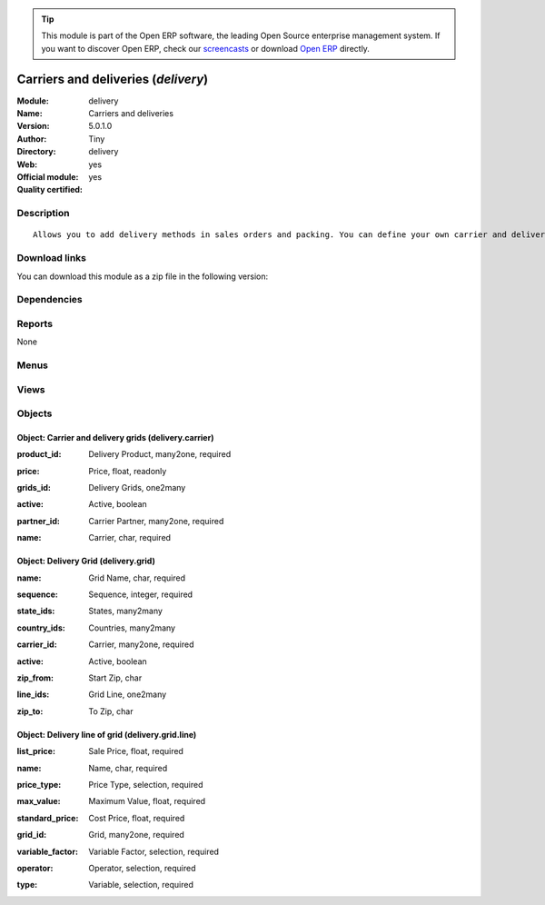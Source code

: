 
.. i18n: .. module:: delivery
.. i18n:     :synopsis: Carriers and deliveries (Official, Quality Certified)
.. i18n:     :noindex:
.. i18n: .. 

.. module:: delivery
    :synopsis: Carriers and deliveries (Official, Quality Certified)
    :noindex:
.. 

.. i18n: .. raw:: html
.. i18n: 
.. i18n:       <br />
.. i18n:     <link rel="stylesheet" href="../_static/hide_objects_in_sidebar.css" type="text/css" />

.. raw:: html

      <br />
    <link rel="stylesheet" href="../_static/hide_objects_in_sidebar.css" type="text/css" />

.. i18n: .. tip:: This module is part of the Open ERP software, the leading Open Source 
.. i18n:   enterprise management system. If you want to discover Open ERP, check our 
.. i18n:   `screencasts <http://openerp.tv>`_ or download 
.. i18n:   `Open ERP <http://openerp.com>`_ directly.

.. tip:: This module is part of the Open ERP software, the leading Open Source 
  enterprise management system. If you want to discover Open ERP, check our 
  `screencasts <http://openerp.tv>`_ or download 
  `Open ERP <http://openerp.com>`_ directly.

.. i18n: .. raw:: html
.. i18n: 
.. i18n:     <div class="js-kit-rating" title="" permalink="" standalone="yes" path="/delivery"></div>
.. i18n:     <script src="http://js-kit.com/ratings.js"></script>

.. raw:: html

    <div class="js-kit-rating" title="" permalink="" standalone="yes" path="/delivery"></div>
    <script src="http://js-kit.com/ratings.js"></script>

.. i18n: Carriers and deliveries (*delivery*)
.. i18n: ====================================
.. i18n: :Module: delivery
.. i18n: :Name: Carriers and deliveries
.. i18n: :Version: 5.0.1.0
.. i18n: :Author: Tiny
.. i18n: :Directory: delivery
.. i18n: :Web: 
.. i18n: :Official module: yes
.. i18n: :Quality certified: yes

Carriers and deliveries (*delivery*)
====================================
:Module: delivery
:Name: Carriers and deliveries
:Version: 5.0.1.0
:Author: Tiny
:Directory: delivery
:Web: 
:Official module: yes
:Quality certified: yes

.. i18n: Description
.. i18n: -----------

Description
-----------

.. i18n: ::
.. i18n: 
.. i18n:   Allows you to add delivery methods in sales orders and packing. You can define your own carrier and delivery grids for prices. When creating invoices from picking, Open ERP is able to add and compute the shipping line.

::

  Allows you to add delivery methods in sales orders and packing. You can define your own carrier and delivery grids for prices. When creating invoices from picking, Open ERP is able to add and compute the shipping line.

.. i18n: Download links
.. i18n: --------------

Download links
--------------

.. i18n: You can download this module as a zip file in the following version:

You can download this module as a zip file in the following version:

.. i18n:   * `4.2 <http://www.openerp.com/download/modules/4.2/delivery.zip>`_
.. i18n:   * `5.0 <http://www.openerp.com/download/modules/5.0/delivery.zip>`_
.. i18n:   * `trunk <http://www.openerp.com/download/modules/trunk/delivery.zip>`_

  * `4.2 <http://www.openerp.com/download/modules/4.2/delivery.zip>`_
  * `5.0 <http://www.openerp.com/download/modules/5.0/delivery.zip>`_
  * `trunk <http://www.openerp.com/download/modules/trunk/delivery.zip>`_

.. i18n: Dependencies
.. i18n: ------------

Dependencies
------------

.. i18n:  * :mod:`sale`
.. i18n:  * :mod:`purchase`
.. i18n:  * :mod:`stock`

 * :mod:`sale`
 * :mod:`purchase`
 * :mod:`stock`

.. i18n: Reports
.. i18n: -------

Reports
-------

.. i18n: None

None

.. i18n: Menus
.. i18n: -------

Menus
-------

.. i18n:  * Stock Management/Configuration/Delivery
.. i18n:  * Stock Management/Configuration/Delivery/Delivery Method
.. i18n:  * Stock Management/Configuration/Delivery/Delivery Pricelist
.. i18n:  * Stock Management/Outgoing Products/Packing to be invoiced
.. i18n:  * Stock Management/Incoming Products/Generate Draft Invoices On Receptions

 * Stock Management/Configuration/Delivery
 * Stock Management/Configuration/Delivery/Delivery Method
 * Stock Management/Configuration/Delivery/Delivery Pricelist
 * Stock Management/Outgoing Products/Packing to be invoiced
 * Stock Management/Incoming Products/Generate Draft Invoices On Receptions

.. i18n: Views
.. i18n: -----

Views
-----

.. i18n:  * delivery.carrier.tree (tree)
.. i18n:  * delivery.carrier.form (form)
.. i18n:  * delivery.grid.tree (tree)
.. i18n:  * delivery.grid.form (form)
.. i18n:  * delivery.grid.line.form (form)
.. i18n:  * delivery.grid.line.tree (tree)
.. i18n:  * \* INHERIT delivery.sale.order_withcarrier.form.view (form)
.. i18n:  * \* INHERIT delivery.stock.picking_withcarrier.out.form.view (form)
.. i18n:  * \* INHERIT delivery.stock.picking_withcarrier.delivery.form.view (form)
.. i18n:  * \* INHERIT res.partner.carrier.property.form.inherit (form)

 * delivery.carrier.tree (tree)
 * delivery.carrier.form (form)
 * delivery.grid.tree (tree)
 * delivery.grid.form (form)
 * delivery.grid.line.form (form)
 * delivery.grid.line.tree (tree)
 * \* INHERIT delivery.sale.order_withcarrier.form.view (form)
 * \* INHERIT delivery.stock.picking_withcarrier.out.form.view (form)
 * \* INHERIT delivery.stock.picking_withcarrier.delivery.form.view (form)
 * \* INHERIT res.partner.carrier.property.form.inherit (form)

.. i18n: Objects
.. i18n: -------

Objects
-------

.. i18n: Object: Carrier and delivery grids (delivery.carrier)
.. i18n: #####################################################

Object: Carrier and delivery grids (delivery.carrier)
#####################################################

.. i18n: :product_id: Delivery Product, many2one, required

:product_id: Delivery Product, many2one, required

.. i18n: :price: Price, float, readonly

:price: Price, float, readonly

.. i18n: :grids_id: Delivery Grids, one2many

:grids_id: Delivery Grids, one2many

.. i18n: :active: Active, boolean

:active: Active, boolean

.. i18n: :partner_id: Carrier Partner, many2one, required

:partner_id: Carrier Partner, many2one, required

.. i18n: :name: Carrier, char, required

:name: Carrier, char, required

.. i18n: Object: Delivery Grid (delivery.grid)
.. i18n: #####################################

Object: Delivery Grid (delivery.grid)
#####################################

.. i18n: :name: Grid Name, char, required

:name: Grid Name, char, required

.. i18n: :sequence: Sequence, integer, required

:sequence: Sequence, integer, required

.. i18n: :state_ids: States, many2many

:state_ids: States, many2many

.. i18n: :country_ids: Countries, many2many

:country_ids: Countries, many2many

.. i18n: :carrier_id: Carrier, many2one, required

:carrier_id: Carrier, many2one, required

.. i18n: :active: Active, boolean

:active: Active, boolean

.. i18n: :zip_from: Start Zip, char

:zip_from: Start Zip, char

.. i18n: :line_ids: Grid Line, one2many

:line_ids: Grid Line, one2many

.. i18n: :zip_to: To Zip, char

:zip_to: To Zip, char

.. i18n: Object: Delivery line of grid (delivery.grid.line)
.. i18n: ##################################################

Object: Delivery line of grid (delivery.grid.line)
##################################################

.. i18n: :list_price: Sale Price, float, required

:list_price: Sale Price, float, required

.. i18n: :name: Name, char, required

:name: Name, char, required

.. i18n: :price_type: Price Type, selection, required

:price_type: Price Type, selection, required

.. i18n: :max_value: Maximum Value, float, required

:max_value: Maximum Value, float, required

.. i18n: :standard_price: Cost Price, float, required

:standard_price: Cost Price, float, required

.. i18n: :grid_id: Grid, many2one, required

:grid_id: Grid, many2one, required

.. i18n: :variable_factor: Variable Factor, selection, required

:variable_factor: Variable Factor, selection, required

.. i18n: :operator: Operator, selection, required

:operator: Operator, selection, required

.. i18n: :type: Variable, selection, required

:type: Variable, selection, required
